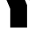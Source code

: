 SplineFontDB: 3.2
FontName: 00001_00001.ttf
FullName: Untitled25
FamilyName: Untitled25
Weight: Regular
Copyright: Copyright (c) 2021, 
UComments: "2021-10-20: Created with FontForge (http://fontforge.org)"
Version: 001.000
ItalicAngle: 0
UnderlinePosition: -100
UnderlineWidth: 50
Ascent: 800
Descent: 200
InvalidEm: 0
LayerCount: 2
Layer: 0 0 "Back" 1
Layer: 1 0 "Fore" 0
XUID: [1021 877 -968672716 15491078]
OS2Version: 0
OS2_WeightWidthSlopeOnly: 0
OS2_UseTypoMetrics: 1
CreationTime: 1634731550
ModificationTime: 1634731550
OS2TypoAscent: 0
OS2TypoAOffset: 1
OS2TypoDescent: 0
OS2TypoDOffset: 1
OS2TypoLinegap: 0
OS2WinAscent: 0
OS2WinAOffset: 1
OS2WinDescent: 0
OS2WinDOffset: 1
HheadAscent: 0
HheadAOffset: 1
HheadDescent: 0
HheadDOffset: 1
OS2Vendor: 'PfEd'
DEI: 91125
Encoding: ISO8859-1
UnicodeInterp: none
NameList: AGL For New Fonts
DisplaySize: -48
AntiAlias: 1
FitToEm: 0
BeginChars: 256 1

StartChar: Y
Encoding: 89 89 0
Width: 1186
VWidth: 2048
Flags: HW
LayerCount: 2
Fore
SplineSet
1217 1479 m 1
 936 836 l 1
 666 1479 l 1
 1217 1479 l 1
-39 1479 m 1
 532 1479 l 1
 872 692 l 1
 872 0 l 1
 346 0 l 1
 346 578 l 1
 -39 1479 l 1
EndSplineSet
EndChar
EndChars
EndSplineFont
